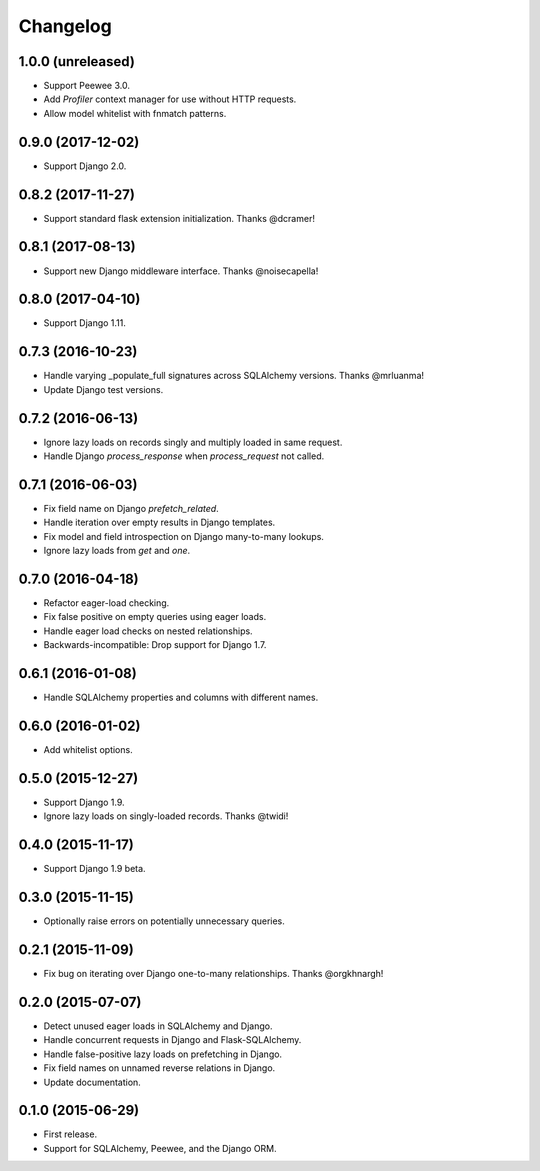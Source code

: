 *********
Changelog
*********

1.0.0 (unreleased)
==================
* Support Peewee 3.0.
* Add `Profiler` context manager for use without HTTP requests.
* Allow model whitelist with fnmatch patterns.

0.9.0 (2017-12-02)
==================
* Support Django 2.0.

0.8.2 (2017-11-27)
==================
* Support standard flask extension initialization. Thanks @dcramer!

0.8.1 (2017-08-13)
==================
* Support new Django middleware interface. Thanks @noisecapella!

0.8.0 (2017-04-10)
==================
* Support Django 1.11.

0.7.3 (2016-10-23)
==================
* Handle varying _populate_full signatures across SQLAlchemy versions. Thanks @mrluanma!
* Update Django test versions.

0.7.2 (2016-06-13)
==================
* Ignore lazy loads on records singly and multiply loaded in same request.
* Handle Django `process_response` when `process_request` not called.

0.7.1 (2016-06-03)
==================
* Fix field name on Django `prefetch_related`.
* Handle iteration over empty results in Django templates.
* Fix model and field introspection on Django many-to-many lookups.
* Ignore lazy loads from `get` and `one`.

0.7.0 (2016-04-18)
==================
* Refactor eager-load checking.
* Fix false positive on empty queries using eager loads.
* Handle eager load checks on nested relationships.
* Backwards-incompatible: Drop support for Django 1.7.

0.6.1 (2016-01-08)
==================
* Handle SQLAlchemy properties and columns with different names.

0.6.0 (2016-01-02)
==================
* Add whitelist options.

0.5.0 (2015-12-27)
==================
* Support Django 1.9.
* Ignore lazy loads on singly-loaded records. Thanks @twidi!

0.4.0 (2015-11-17)
==================
* Support Django 1.9 beta.

0.3.0 (2015-11-15)
==================
* Optionally raise errors on potentially unnecessary queries.

0.2.1 (2015-11-09)
==================
* Fix bug on iterating over Django one-to-many relationships. Thanks @orgkhnargh!

0.2.0 (2015-07-07)
==================
* Detect unused eager loads in SQLAlchemy and Django.
* Handle concurrent requests in Django and Flask-SQLAlchemy.
* Handle false-positive lazy loads on prefetching in Django.
* Fix field names on unnamed reverse relations in Django.
* Update documentation.

0.1.0 (2015-06-29)
==================
* First release.
* Support for SQLAlchemy, Peewee, and the Django ORM.
